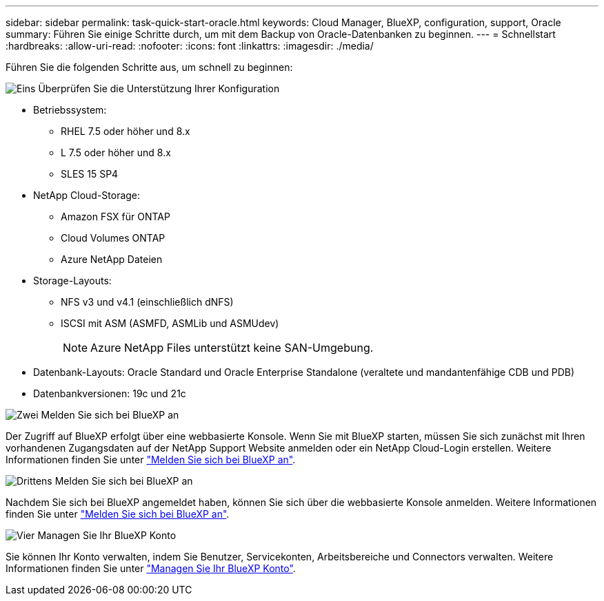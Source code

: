 ---
sidebar: sidebar 
permalink: task-quick-start-oracle.html 
keywords: Cloud Manager, BlueXP, configuration, support, Oracle 
summary: Führen Sie einige Schritte durch, um mit dem Backup von Oracle-Datenbanken zu beginnen. 
---
= Schnellstart
:hardbreaks:
:allow-uri-read: 
:nofooter: 
:icons: font
:linkattrs: 
:imagesdir: ./media/


[role="lead"]
Führen Sie die folgenden Schritte aus, um schnell zu beginnen:

.image:https://raw.githubusercontent.com/NetAppDocs/common/main/media/number-1.png["Eins"] Überprüfen Sie die Unterstützung Ihrer Konfiguration
[role="quick-margin-list"]
* Betriebssystem:
+
** RHEL 7.5 oder höher und 8.x
** L 7.5 oder höher und 8.x
** SLES 15 SP4


* NetApp Cloud-Storage:
+
** Amazon FSX für ONTAP
** Cloud Volumes ONTAP
** Azure NetApp Dateien


* Storage-Layouts:
+
** NFS v3 und v4.1 (einschließlich dNFS)
** ISCSI mit ASM (ASMFD, ASMLib und ASMUdev)
+

NOTE: Azure NetApp Files unterstützt keine SAN-Umgebung.



* Datenbank-Layouts: Oracle Standard und Oracle Enterprise Standalone (veraltete und mandantenfähige CDB und PDB)
* Datenbankversionen: 19c und 21c


.image:https://raw.githubusercontent.com/NetAppDocs/common/main/media/number-2.png["Zwei"] Melden Sie sich bei BlueXP an
[role="quick-margin-list"]
Der Zugriff auf BlueXP erfolgt über eine webbasierte Konsole. Wenn Sie mit BlueXP starten, müssen Sie sich zunächst mit Ihren vorhandenen Zugangsdaten auf der NetApp Support Website anmelden oder ein NetApp Cloud-Login erstellen. Weitere Informationen finden Sie unter link:https://docs.netapp.com/us-en/bluexp-setup-admin/task-sign-up-saas.html["Melden Sie sich bei BlueXP an"].

.image:https://raw.githubusercontent.com/NetAppDocs/common/main/media/number-3.png["Drittens"] Melden Sie sich bei BlueXP an
[role="quick-margin-list"]
Nachdem Sie sich bei BlueXP angemeldet haben, können Sie sich über die webbasierte Konsole anmelden. Weitere Informationen finden Sie unter link:https://docs.netapp.com/us-en/bluexp-setup-admin/task-logging-in.html["Melden Sie sich bei BlueXP an"].

.image:https://raw.githubusercontent.com/NetAppDocs/common/main/media/number-4.png["Vier"] Managen Sie Ihr BlueXP Konto
[role="quick-margin-list"]
Sie können Ihr Konto verwalten, indem Sie Benutzer, Servicekonten, Arbeitsbereiche und Connectors verwalten. Weitere Informationen finden Sie unter link:https://docs.netapp.com/us-en/bluexp-setup-admin/task-managing-netapp-accounts.html["Managen Sie Ihr BlueXP Konto"].
